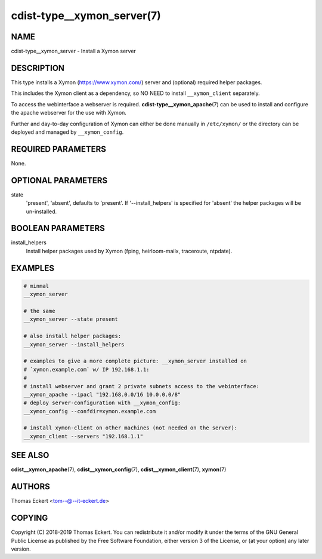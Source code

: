 cdist-type__xymon_server(7)
===========================

NAME
----
cdist-type__xymon_server - Install a Xymon server


DESCRIPTION
-----------
This type installs a Xymon (https://www.xymon.com/) server and (optional)
required helper packages.

This includes the Xymon client as a dependency, so NO NEED to install
``__xymon_client`` separately.

To access the webinterface a webserver is required.
:strong:`cdist-type__xymon_apache`\ (7) can be used to install and configure the
apache webserver for the use with Xymon.

Further and day-to-day configuration of Xymon can either be done manually in
``/etc/xymon/`` or the directory can be deployed and managed by ``__xymon_config``.


REQUIRED PARAMETERS
-------------------
None.


OPTIONAL PARAMETERS
-------------------
state
    'present', 'absent', defaults to 'present'. If '--install_helpers' is
    specified for 'absent' the helper packages will be un-installed.


BOOLEAN PARAMETERS
------------------
install_helpers
    Install helper packages used by Xymon (fping, heirloom-mailx, traceroute,
    ntpdate).


EXAMPLES
--------

.. code-block:: sh

    # minmal
    __xymon_server

    # the same
    __xymon_server --state present

    # also install helper packages:
    __xymon_server --install_helpers

    # examples to give a more complete picture: __xymon_server installed on
    # `xymon.example.com` w/ IP 192.168.1.1:
    #
    # install webserver and grant 2 private subnets access to the webinterface:
    __xymon_apache --ipacl "192.168.0.0/16 10.0.0.0/8"
    # deploy server-configuration with __xymon_config:
    __xymon_config --confdir=xymon.example.com

    # install xymon-client on other machines (not needed on the server):
    __xymon_client --servers "192.168.1.1"



SEE ALSO
--------
:strong:`cdist__xymon_apache`\ (7), :strong:`cdist__xymon_config`\ (7),
:strong:`cdist__xymon_client`\ (7), :strong:`xymon`\ (7)


AUTHORS
-------
Thomas Eckert <tom--@--it-eckert.de>


COPYING
-------
Copyright \(C) 2018-2019 Thomas Eckert. You can redistribute it
and/or modify it under the terms of the GNU General Public License as
published by the Free Software Foundation, either version 3 of the
License, or (at your option) any later version.
